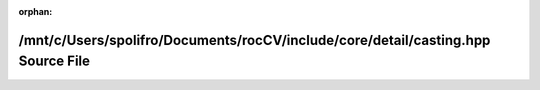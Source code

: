 .. meta::a5e0da69e1e22c578ced533f44801defaa12901c359aed7fb09eef73e7378b5a1a3e27b75f48d1d04e1bde0a9eaa0739b39d7a2bceadd059a24138890d258ada

:orphan:

.. title:: rocCV: /mnt/c/Users/spolifro/Documents/rocCV/include/core/detail/casting.hpp Source File

/mnt/c/Users/spolifro/Documents/rocCV/include/core/detail/casting.hpp Source File
=================================================================================

.. container:: doxygen-content

   
   .. raw:: html
     :file: casting_8hpp_source.html
